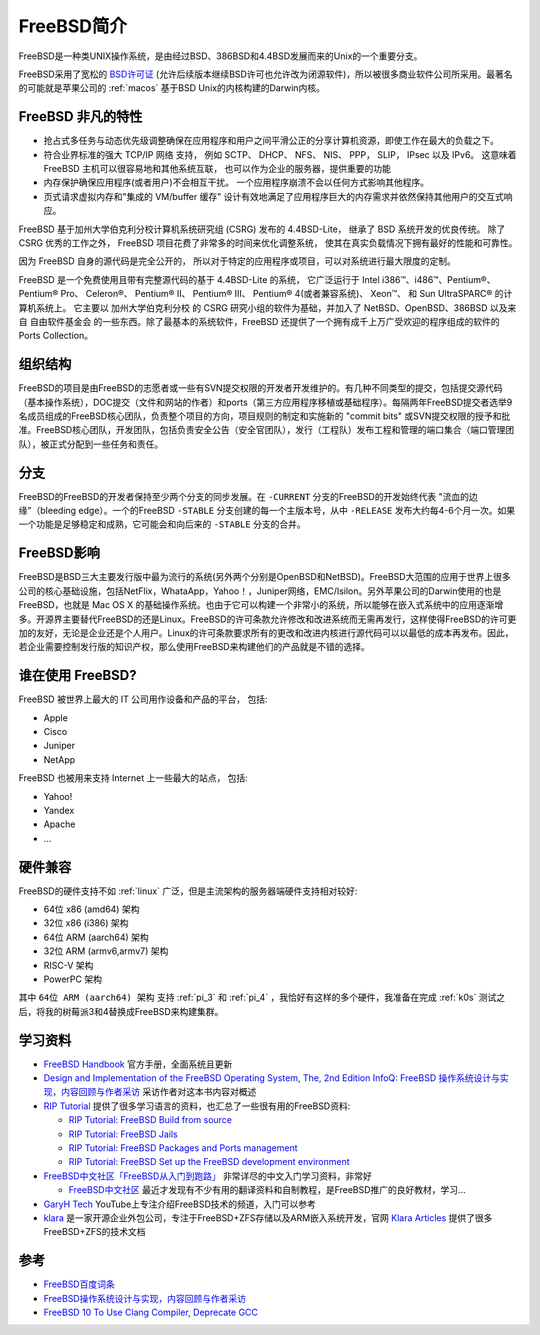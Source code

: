 .. _intro_freebsd:

=================
FreeBSD简介
=================

FreeBSD是一种类UNIX操作系统，是由经过BSD、386BSD和4.4BSD发展而来的Unix的一个重要分支。

FreeBSD采用了宽松的 `BSD许可证 <https://zh.m.wikipedia.org/zh/BSD许可证>`_ (允许后续版本继续BSD许可也允许改为闭源软件)，所以被很多商业软件公司所采用。最著名的可能就是苹果公司的 :ref:`macos` 基于BSD Unix的内核构建的Darwin内核。

FreeBSD 非凡的特性
=====================

- 抢占式多任务与动态优先级调整确保在应用程序和用户之间平滑公正的分享计算机资源，即使工作在最大的负载之下。
- 符合业界标准的强大 TCP/IP 网络 支持， 例如 SCTP、 DHCP、 NFS、 NIS、 PPP， SLIP， IPsec 以及 IPv6。 这意味着 FreeBSD 主机可以很容易地和其他系统互联， 也可以作为企业的服务器，提供重要的功能
- 内存保护确保应用程序(或者用户)不会相互干扰。 一个应用程序崩溃不会以任何方式影响其他程序。
- 页式请求虚拟内存和"集成的 VM/buffer 缓存" 设计有效地满足了应用程序巨大的内存需求并依然保持其他用户的交互式响应。

FreeBSD 基于加州大学伯克利分校计算机系统研究组 (CSRG) 发布的 4.4BSD-Lite， 继承了 BSD 系统开发的优良传统。 除了 CSRG 优秀的工作之外， FreeBSD 项目花费了非常多的时间来优化调整系统， 使其在真实负载情况下拥有最好的性能和可靠性。

因为 FreeBSD 自身的源代码是完全公开的， 所以对于特定的应用程序或项目，可以对系统进行最大限度的定制。

FreeBSD 是一个免费使用且带有完整源代码的基于 4.4BSD-Lite 的系统， 它广泛运行于 Intel i386™、i486™、Pentium®、 Pentium® Pro、 Celeron®、 Pentium® II、 Pentium® III、 Pentium® 4(或者兼容系统)、 Xeon™、 和 Sun UltraSPARC® 的计算机系统上。 它主要以 加州大学伯克利分校 的 CSRG 研究小组的软件为基础，并加入了 NetBSD、OpenBSD、386BSD 以及来自 自由软件基金会 的一些东西。除了最基本的系统软件，FreeBSD 还提供了一个拥有成千上万广受欢迎的程序组成的软件的 Ports Collection。

组织结构
==========

FreeBSD的项目是由FreeBSD的志愿者或一些有SVN提交权限的开发者开发维护的。有几种不同类型的提交，包括提交源代码（基本操作系统），DOC提交（文件和网站的作者）和ports（第三方应用程序移植或基础程序）。每隔两年FreeBSD提交者选举9名成员组成的FreeBSD核心团队，负责整个项目的方向，项目规则的制定和实施新的 "commit bits" 或SVN提交权限的授予和批准。FreeBSD核心团队，开发团队，包括负责安全公告（安全官团队），发行（工程队）发布工程和管理的端口集合（端口管理团队），被正式分配到一些任务和责任。

分支
=======

FreeBSD的FreeBSD的开发者保持至少两个分支的同步发展。在 ``-CURRENT`` 分支的FreeBSD的开发始终代表 "流血的边缘"（bleeding edge）。一个的FreeBSD ``-STABLE`` 分支创建的每一个主版本号，从中 ``-RELEASE`` 发布大约每4-6个月一次。如果一个功能是足够稳定和成熟，它可能会和向后来的 ``-STABLE`` 分支的合并。

FreeBSD影响
==============

FreeBSD是BSD三大主要发行版中最为流行的系统(另外两个分别是OpenBSD和NetBSD)。FreeBSD大范围的应用于世界上很多公司的核心基础设施，包括NetFlix，WhataApp，Yahoo！，Juniper网络，EMC/Isilon。另外苹果公司的Darwin使用的也是FreeBSD，也就是 Mac OS X 的基础操作系统。也由于它可以构建一个非常小的系统，所以能够在嵌入式系统中的应用逐渐增多。开源界主要替代FreeBSD的还是Linux。FreeBSD的许可条款允许修改和改进系统而无需再发行，这样使得FreeBSD的许可更加的友好，无论是企业还是个人用户。Linux的许可条款要求所有的更改和改进内核进行源代码可以以最低的成本再发布。因此，若企业需要控制发行版的知识产权，那么使用FreeBSD来构建他们的产品就是不错的选择。

谁在使用 FreeBSD?
===================

FreeBSD 被世界上最大的 IT 公司用作设备和产品的平台， 包括:

- Apple
- Cisco
- Juniper
- NetApp

FreeBSD 也被用来支持 Internet 上一些最大的站点， 包括:

- Yahoo!
- Yandex
- Apache
- ...

硬件兼容
=========

FreeBSD的硬件支持不如 :ref:`linux` 广泛，但是主流架构的服务器端硬件支持相对较好:

- 64位 x86 (amd64) 架构
- 32位 x86 (i386)  架构
- 64位 ARM (aarch64) 架构
- 32位 ARM (armv6,armv7) 架构
- RISC-V 架构
- PowerPC 架构

其中 ``64位 ARM (aarch64) 架构`` 支持 :ref:`pi_3` 和 :ref:`pi_4` ，我恰好有这样的多个硬件，我准备在完成 :ref:`k0s` 测试之后，将我的树莓派3和4替换成FreeBSD来构建集群。

学习资料
===========

- `FreeBSD Handbook <https://docs.freebsd.org/en/books/handbook/>`_ 官方手册，全面系统且更新

- `Design and Implementation of the FreeBSD Operating System, The, 2nd Edition <https://www.informit.com/store/design-and-implementation-of-the-freebsd-operating-9780321968975>`_  `InfoQ: FreeBSD 操作系统设计与实现，内容回顾与作者采访 <https://www.infoq.cn/article/freebsd-design-implementation-review>`_ 采访作者对这本书内容对概述

- `RIP Tutorial <https://riptutorial.com/>`_ 提供了很多学习语言的资料，也汇总了一些很有用的FreeBSD资料:

  - `RIP Tutorial: FreeBSD Build from source <https://riptutorial.com/freebsd/topic/7062/build-from-source>`_
  - `RIP Tutorial: FreeBSD Jails <https://riptutorial.com/freebsd/topic/7070/freebsd-jails>`_
  - `RIP Tutorial: FreeBSD Packages and Ports management <https://riptutorial.com/freebsd/topic/7069/packages-and-ports-management>`_
  - `RIP Tutorial: FreeBSD Set up the FreeBSD development environment <https://riptutorial.com/freebsd/topic/6136/set-up-the-freebsd-development-environment>`_

- `FreeBSD中文社区「FreeBSD从入门到跑路」 <https://book.bsdcn.org/>`_ 非常详尽的中文入门学习资料，非常好

  - `FreeBSD中文社区 <https://book.bsdcn.org>`_ 最近才发现有不少有用的翻译资料和自制教程，是FreeBSD推广的良好教材，学习...

- `GaryH Tech <https://www.youtube.com/@GaryHTech>`_ YouTube上专注介绍FreeBSD技术的频道，入门可以参考

- `klara <https://klarasystems.com/>`_ 是一家开源企业外包公司，专注于FreeBSD+ZFS存储以及ARM嵌入系统开发，官网 `Klara Articles <https://klarasystems.com/articles/>`_ 提供了很多FreeBSD+ZFS的技术文档

参考
=======

- `FreeBSD百度词条 <http://baike.baidu.com/item/FreeBSD>`_
- `FreeBSD操作系统设计与实现，内容回顾与作者采访 <http://www.infoq.com/cn/articles/freebsd-design-implementation-review>`_
- `FreeBSD 10 To Use Clang Compiler, Deprecate GCC <http://www.phoronix.com/scan.php?page=news_item&px=MTEwMjI>`_
